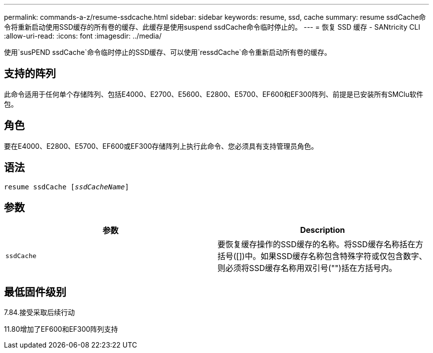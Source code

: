 ---
permalink: commands-a-z/resume-ssdcache.html 
sidebar: sidebar 
keywords: resume, ssd, cache 
summary: resume ssdCache命令将重新启动使用SSD缓存的所有卷的缓存、此缓存是使用suspend ssdCache命令临时停止的。 
---
= 恢复 SSD 缓存 - SANtricity CLI
:allow-uri-read: 
:icons: font
:imagesdir: ../media/


[role="lead"]
使用`susPEND ssdCache`命令临时停止的SSD缓存、可以使用`ressdCache`命令重新启动所有卷的缓存。



== 支持的阵列

此命令适用于任何单个存储阵列、包括E4000、E2700、E5600、E2800、E5700、EF600和EF300阵列、前提是已安装所有SMClu软件包。



== 角色

要在E4000、E2800、E5700、EF600或EF300存储阵列上执行此命令、您必须具有支持管理员角色。



== 语法

[source, cli, subs="+macros"]
----
resume ssdCache pass:quotes[[_ssdCacheName_]]
----


== 参数

|===
| 参数 | Description 


 a| 
`ssdCache`
 a| 
要恢复缓存操作的SSD缓存的名称。将SSD缓存名称括在方括号([])中。如果SSD缓存名称包含特殊字符或仅包含数字、则必须将SSD缓存名称用双引号("")括在方括号内。

|===


== 最低固件级别

7.84.接受采取后续行动

11.80增加了EF600和EF300阵列支持
